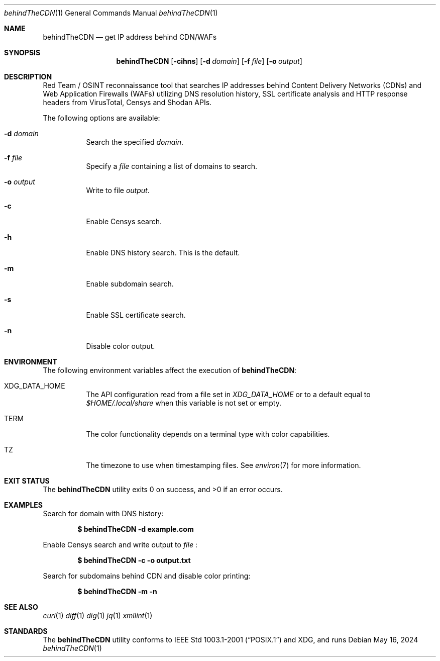 .Dd May 16, 2024
.Dt behindTheCDN 1
.Os

.Sh NAME
.Nm behindTheCDN
.Nd get IP address behind CDN/WAFs

.Sh SYNOPSIS
.Nm
.Bl -offset 4
.Op Fl cihns
.Op Fl d Ar domain
.Op Fl f Ar file
.Op Fl o Ar output

.Sh DESCRIPTION
Red Team / OSINT reconnaissance tool that
searches IP addresses behind Content Delivery Networks (CDNs) and
Web Application Firewalls (WAFs)
utilizing DNS resolution history, SSL certificate analysis and
HTTP response headers from VirusTotal, Censys and Shodan APIs.
.Pp
The following options are available:
.Bl -tag -width Ds
.It Fl d Ar domain
Search the specified
.Ar domain .
.It Fl f Ar file
Specify a
.Ar file
containing a list of domains to search.
.It Fl o Ar output
Write to file
.Ar output .
.It Fl c
Enable Censys search.
.It Fl h
Enable DNS history search. This is the default.
.It Fl m
Enable subdomain search.
.It Fl s
Enable SSL certificate search.
.It Fl n
Disable color output.
.El

.Sh ENVIRONMENT
The following environment variables affect the execution of
.Nm :
.Bl -tag -width Ds
.It Ev XDG_DATA_HOME
The API configuration read from a file set in
.Pa XDG_DATA_HOME
or to a default equal to
.Pa $HOME/.local/share
when this variable is not set or empty.
.It Ev TERM
The color functionality depends on a terminal type with color capabilities.
.It Ev TZ
The timezone to use when timestamping files. See
.Xr environ 7
for more information.
.El

.Sh EXIT STATUS
.Ex -std

.Sh EXAMPLES
Search for domain with DNS history:
.Pp
.Dl $ behindTheCDN -d example.com
.Pp
Enable Censys search and write output to
.Pa file\c
:
.Pp
.Dl $ behindTheCDN -c -o output.txt
.Pp
Search for subdomains behind CDN and disable color printing:
.Pp
.Dl $ behindTheCDN -m -n

.Sh SEE ALSO
.Xr curl 1
.Xr diff 1
.Xr dig 1
.Xr jq 1
.Xr xmllint 1

.Sh STANDARDS
The
.Nm
utility conforms to
.St -p1003.1-2001
and
XDG, and runs

